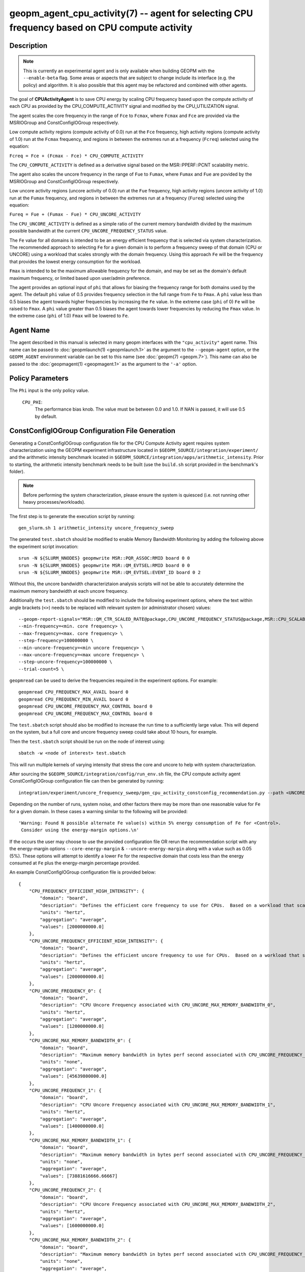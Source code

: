 geopm_agent_cpu_activity(7) -- agent for selecting CPU frequency based on CPU compute activity
=================================================================================================

Description
-----------

.. note::
    This is currently an experimental agent and is only available when
    building GEOPM with the ``--enable-beta`` flag. Some areas or aspects that
    are subject to change include its interface (e.g. the policy) and
    algorithm. It is also possible that this agent may be refactored and
    combined with other agents.

The goal of **CPUActivityAgent** is to save CPU energy by scaling CPU frequency
based upon the compute activity of each CPU as provided by the
CPU_COMPUTE_ACTIVITY signal and modified by the CPU_UTILIZATION signal.

The agent scales the core frequency in the range of ``Fce`` to ``Fcmax``, where
``Fcmax`` and ``Fce`` are provided via the MSRIOGroup and ConstConfigIOGroup respectively.

Low compute activity regions (compute activity of 0.0) run at the ``Fce`` frequency,
high activity regions (compute activity of 1.0) run at the ``Fcmax`` frequency,
and regions in between the extremes run at a frequency (``Fcreq``) selected using the equation:

``Fcreq = Fce + (Fcmax - Fce) * CPU_COMPUTE_ACTIVITY``

The ``CPU_COMPUTE_ACTIVITY`` is defined as a derivative signal based on the MSR::PPERF::PCNT
scalability metric.

The agent also scales the uncore frequency in the range of ``Fue`` to
``Fumax``, where ``Fumax`` and ``Fue`` are povided by the
MSRIOGroup and ConstConfigIOGroup respectively.

Low uncore activity regions (uncore activity of 0.0) run at the ``Fue`` frequency,
high activity regions (uncore activity of 1.0) run at the ``Fumax`` frequency,
and regions in between the extremes run at a frequency (``Fureq``) selected using
the equation:

``Fureq = Fue + (Fumax - Fue) * CPU_UNCORE_ACTIVITY``

The ``CPU_UNCORE_ACTIVITY`` is defined as a simple ratio of the current memory bandwidth
divided by the maximum possible bandwidth at the current ``CPU_UNCORE_FREQUENCY_STATUS`` value.

The ``Fe`` value for all domains is intended to be an energy efficient frequency
that is selected via system characterization.  The recommended approach to selecting
``Fe`` for a given domain is to perform a frequency sweep of that domain (CPU or UNCORE)
using a workload that scales strongly with the domain frequency.
Using this approach ``Fe`` will be the frequency that provides the lowest
energy consumption for the workload.

``Fmax`` is intended to be the maximum allowable frequency for the domain,
and may be set as the domain's default maximum frequency, or limited based
upon user/admin preference.

The agent provides an optional input of ``phi`` that allows for biasing the
frequency range for both domains used by the agent.  The default ``phi`` value of 0.5 provides frequency
selection in the full range from ``Fe`` to ``Fmax``.  A ``phi`` value less than 0.5 biases the
agent towards higher frequencies by increasing the ``Fe`` value.
In the extreme case (``phi`` of 0) ``Fe`` will be raised to ``Fmax``.  A ``phi`` value greater than
0.5 biases the agent towards lower frequencies by reducing the ``Fmax`` value.
In the extreme case (``phi`` of 1.0) ``Fmax`` will be lowered to ``Fe``.

Agent Name
----------

The agent described in this manual is selected in many geopm
interfaces with the ``"cpu_activity"`` agent name.  This name can be
passed to :doc:`geopmlaunch(1) <geopmlaunch.1>` as the argument to the ``--geopm-agent``
option, or the ``GEOPM_AGENT`` environment variable can be set to this
name (see :doc:`geopm(7) <geopm.7>`\ ).  This name can also be passed to the
:doc:`geopmagent(1) <geopmagent.1>` as the argument to the ``'-a'`` option.

Policy Parameters
-----------------

The ``Phi`` input is the only policy value.

  ``CPU_PHI``\ :
      The performance bias knob.  The value must be between
      0.0 and 1.0. If NAN is passed, it will use 0.5 by default.

ConstConfigIOGroup Configuration File Generation
------------------------------------------------

Generating a ConstConfigIOGroup configuration file for the CPU Compute Activity agent requires
system characterization using the GEOPM experiment infrastructure located in
``$GEOPM_SOURCE/integration/experiment/`` and the arithmetic intensity
benchmark located in ``$GEOPM_SOURCE/integration/apps/arithmetic_intensity``.
Prior to starting, the arithmetic intensity benchmark needs to be built (use
the ``build.sh`` script provided in the benchmark's folder).


.. note::
    Before performing the system characterization, please ensure the
    system is quiesced (i.e. not running other heavy processes/workloads).

The first step is to generate the execution script by running::

    gen_slurm.sh 1 arithmetic_intensity uncore_frequency_sweep

The generated ``test.sbatch`` should be modified to enable Memory Bandwidth
Monitoring by adding the following above the experiment script invocation::

    srun -N ${SLURM_NNODES} geopmwrite MSR::PQR_ASSOC:RMID board 0 0
    srun -N ${SLURM_NNODES} geopmwrite MSR::QM_EVTSEL:RMID board 0 0
    srun -N ${SLURM_NNODES} geopmwrite MSR::QM_EVTSEL:EVENT_ID board 0 2

Without this, the uncore bandwidth characteriztaion analysis scripts will not
be able to accurately determine the maximum memory bandwidth at each uncore
frequency.

Additionally the ``test.sbatch`` should be modified to include the following
experiment options, where the text within angle brackets (``<>``) needs to be
replaced with relevant system (or administrator chosen) values::

    --geopm-report-signals="MSR::QM_CTR_SCALED_RATE@package,CPU_UNCORE_FREQUENCY_STATUS@package,MSR::CPU_SCALABILITY_RATIO@package,CPU_FREQUENCY_MAX_CONTROL@package,CPU_UNCORE_FREQUENCY_MIN_CONTROL@package,CPU_UNCORE_FREQUENCY_MAX_CONTROL@package" \
    --min-frequency=<min. core frequency> \
    --max-frequency=<max. core frequency> \
    --step-frequency=100000000 \
    --min-uncore-frequency=<min uncore frequency> \
    --max-uncore-frequency=<max uncore frequency> \
    --step-uncore-frequency=100000000 \
    --trial-count=5 \

``geopmread`` can be used to derive the frequencies required in the experiment
options. For example::

    geopmread CPU_FREQUENCY_MAX_AVAIL board 0
    geopmread CPU_FREQUENCY_MIN_AVAIL board 0
    geopmread CPU_UNCORE_FREQUENCY_MAX_CONTROL board 0
    geopmread CPU_UNCORE_FREQUENCY_MAX_CONTROL board 0

The ``test.sbatch`` script should also be modified to increase the run time to
a sufficiently large value. This will depend on the system, but a full core and
uncore frequency sweep could take about 10 hours, for example.

Then the ``test.sbatch`` script should be run on the node of interest using::

    sbatch -w <node of interest> test.sbatch

This will run multiple kernels of varying intensity that stress the core and
uncore to help with system characterization.

After sourcing the ``$GEOPM_SOURCE/integration/config/run_env.sh`` file, the
CPU compute activity agent ConstConfigIOGroup configuration file can then be generated by running::

    integration/experiment/uncore_frequency_sweep/gen_cpu_activity_constconfig_recommendation.py --path <UNCORE_SWEEP_DIR> --region-list "intensity_1","intensity_16"

Depending on the number of runs, system noise, and other factors there may be more than one reasonable
value for ``Fe`` for a given domain.  In these cases a warning similar to the following will be provided::

    'Warning: Found N possible alternate Fe value(s) within 5% energy consumption of Fe for <Control>.
     Consider using the energy-margin options.\n'

If the occurs the user may choose to use the provided configuration file OR rerun the recommendation script with
any the energy-margin options ``--core-energy-margin`` & ``--uncore-energy-margin`` along with a value such
as 0.05 (5%). These options will attempt to identify a lower ``Fe`` for the respective domain that costs less than
the energy consumed at ``Fe`` plus the energy-margin percentage provided.

An example ConstConfigIOGroup configuration file is provided below::

    {
        "CPU_FREQUENCY_EFFICIENT_HIGH_INTENSITY": {
            "domain": "board",
            "description": "Defines the efficient core frequency to use for CPUs.  Based on a workload that scales strongly with the frequency domain",
            "units": "hertz",
            "aggregation": "average",
            "values": [2000000000.0]
        },
        "CPU_UNCORE_FREQUENCY_EFFICIENT_HIGH_INTENSITY": {
            "domain": "board",
            "description": "Defines the efficient uncore frequency to use for CPUs.  Based on a workload that scales strongly with the frequency domain",
            "units": "hertz",
            "aggregation": "average",
            "values": [2000000000.0]
        },
        "CPU_UNCORE_FREQUENCY_0": {
            "domain": "board",
            "description": "CPU Uncore Frequency associated with CPU_UNCORE_MAX_MEMORY_BANDWIDTH_0",
            "units": "hertz",
            "aggregation": "average",
            "values": [1200000000.0]
        },
        "CPU_UNCORE_MAX_MEMORY_BANDWIDTH_0": {
            "domain": "board",
            "description": "Maximum memory bandwidth in bytes perf second associated with CPU_UNCORE_FREQUENCY_0",
            "units": "none",
            "aggregation": "average",
            "values": [45639800000.0]
        },
        "CPU_UNCORE_FREQUENCY_1": {
            "domain": "board",
            "description": "CPU Uncore Frequency associated with CPU_UNCORE_MAX_MEMORY_BANDWIDTH_1",
            "units": "hertz",
            "aggregation": "average",
            "values": [1400000000.0]
        },
        "CPU_UNCORE_MAX_MEMORY_BANDWIDTH_1": {
            "domain": "board",
            "description": "Maximum memory bandwidth in bytes perf second associated with CPU_UNCORE_FREQUENCY_1",
            "units": "none",
            "aggregation": "average",
            "values": [73881616666.66667]
        },
        "CPU_UNCORE_FREQUENCY_2": {
            "domain": "board",
            "description": "CPU Uncore Frequency associated with CPU_UNCORE_MAX_MEMORY_BANDWIDTH_2",
            "units": "hertz",
            "aggregation": "average",
            "values": [1600000000.0]
        },
        "CPU_UNCORE_MAX_MEMORY_BANDWIDTH_2": {
            "domain": "board",
            "description": "Maximum memory bandwidth in bytes perf second associated with CPU_UNCORE_FREQUENCY_2",
            "units": "none",
            "aggregation": "average",
            "values": [85787733333.33333]
        },
        "CPU_UNCORE_FREQUENCY_3": {
            "domain": "board",
            "description": "CPU Uncore Frequency associated with CPU_UNCORE_MAX_MEMORY_BANDWIDTH_3",
            "units": "hertz",
            "aggregation": "average",
            "values": [1800000000.0]
        },
        "CPU_UNCORE_MAX_MEMORY_BANDWIDTH_3": {
            "domain": "board",
            "description": "Maximum memory bandwidth in bytes perf second associated with CPU_UNCORE_FREQUENCY_3",
            "units": "none",
            "aggregation": "average",
            "values": [97272166666.66667]
        },
        "CPU_UNCORE_FREQUENCY_4": {
            "domain": "board",
            "description": "CPU Uncore Frequency associated with CPU_UNCORE_MAX_MEMORY_BANDWIDTH_4",
            "units": "hertz",
            "aggregation": "average",
            "values": [2000000000.0]
        },
        "CPU_UNCORE_MAX_MEMORY_BANDWIDTH_4": {
            "domain": "board",
            "description": "Maximum memory bandwidth in bytes perf second associated with CPU_UNCORE_FREQUENCY_4",
            "units": "none",
            "aggregation": "average",
            "values": [106515333333.33333]
        }
    }

Example Policy
--------------

An example policy is provided below::

    {"CPU_PHI": 0.5}

Report Extensions
-----------------

  ``Core Frequency Requests``
      The number of core frequency requests made by the agent

  ``Uncore Frequency Requests``
      The number of uncore frequency requests made by the agent

  ``Resolved Maximum Core Frequency``\ :
     ``Fcmax`` after ``phi`` has been taken into account

  ``Resolved Efficient Core Frequency``\ :
     ``Fce`` after ``phi`` has been taken into account

  ``Resolved Core Frequency Range``\ :
     The core frequency selection range of the agent after ``phi`` has
     been taken into account

  ``Resolved Maximum Uncore Frequency``\ :
     ``Fumax`` after ``phi`` has been taken into account

  ``Resolved Efficient Uncore Frequency``\ :
     ``Fue`` after ``phi`` has been taken into account

  ``Resolved Uncore Frequency Range``\ :
     The uncore frequency selection range of the agent after ``phi`` has
     been taken into account

Control Loop Rate
-----------------

      The agent gates the Controller's control loop to a cadence of 10ms.

SEE ALSO
--------

:doc:`geopm(7) <geopm.7>`\ ,
:doc:`geopm_agent_monitor(7) <geopm_agent_monitor.7>`\ ,
:doc:`geopm::Agent(3) <GEOPM_CXX_MAN_Agent.3>`\ ,
:doc:`geopm_agent(3) <geopm_agent.3>`\ ,
:doc:`geopm_prof(3) <geopm_prof.3>`\ ,
:doc:`geopmagent(1) <geopmagent.1>`\ ,
:doc:`geopmlaunch(1) <geopmlaunch.1>`
